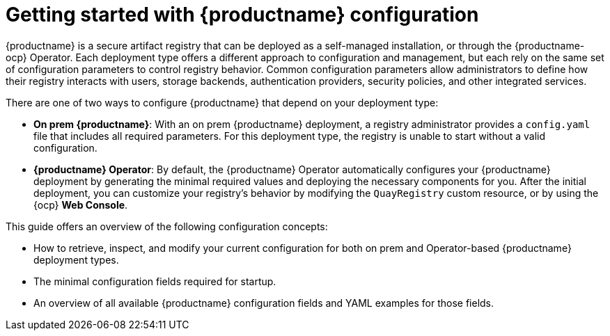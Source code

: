 :_content-type: CONCEPT
[id="config-intro"]
= Getting started with {productname} configuration

{productname} is a secure artifact registry that can be deployed as a self-managed installation, or through the {productname-ocp} Operator. Each deployment type offers a different approach to configuration and management, but each rely on the same set of configuration parameters to control registry behavior. Common configuration parameters allow administrators to define how their registry interacts with users, storage backends, authentication providers, security policies, and other integrated services.

There are one of two ways to configure {productname} that depend on your deployment type:

* *On prem {productname}*: With an on prem {productname} deployment, a registry administrator provides a `config.yaml` file that includes all required parameters. For this deployment type, the registry is unable to start without a valid configuration.

* *{productname} Operator*: By default, the {productname} Operator automatically configures your {productname} deployment by generating the minimal required values and deploying the necessary components for you. After the initial deployment, you can customize your registry's behavior by modifying the `QuayRegistry` custom resource, or by using the {ocp} *Web Console*.

This guide offers an overview of the following configuration concepts:

* How to retrieve, inspect, and modify your current configuration for both on prem and Operator-based {productname} deployment types.
* The minimal configuration fields required for startup.
* An overview of all available {productname} configuration fields and YAML examples for those fields.